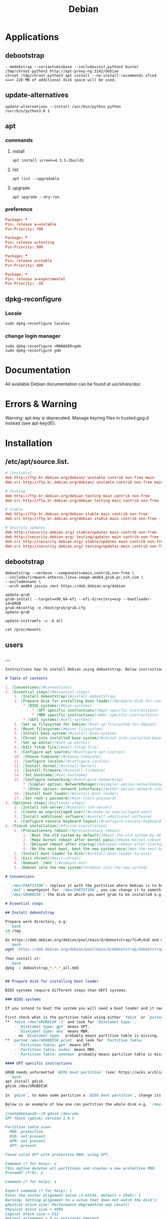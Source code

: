 #+TITLE: Debian

* Applications
** debootstrap
#+begin_src shell
- mmdebstrap --variant=minbase --include=init,python3 buster /tmp/chroot-python3 http://apt-proxy-ng:3142/debian
chroot /tmp/chroot-python3 apt install --no-install-recommends xfce4  ===> 228 MB of additional disk space will be used.
#+end_src
** update-alternatives
#+begin_src shell
update-alternatives --install /usr/bin/python python /usr/bin/python3.8 1
#+end_src
** apt
*** commands
**** install
#+begin_src shell
apt install screen=4.3.1-2build1
#+end_src
**** list
#+begin_src shell
apt list --upgradable
#+end_src
**** upgrade
#+begin_src shell
apt upgrade --dry-run
#+end_src
*** preference
#+begin_src conf
Package: *
Pin: release a=unstable
Pin-Priority: 700

Package: *
Pin: release a=testing
Pin-Priority: 500

Package: *
Pin: release a=stable
Pin-Priority: 400

Package: *
Pin: release a=experimental
Pin-Priority: -10
#+end_src
** dpkg-reconfigure
*** Locale
#+begin_src
sudo dpkg-reconfigure locales
#+end_src
*** change login manager
#+begin_src shell
sudo dpkg-reconfigure <MANAGER>gdm
sudo dpkg-reconfigure gdm
#+end_src

* Documentation
All available Debian documentation can be found at /usr/share/doc/

* Errors & Warning
Warning: apt-key is deprecated. Manage keyring files in trusted.gpg.d instead (see apt-key(8)).
* Installation
** /etc/apt/source.list.
#+begin_src conf
# [Unstable]
deb http://ftp.br.debian.org/debian/ unstable contrib non-free main
deb-src http://ftp.br.debian.org/debian/ unstable contrib non-free main

# Testing
deb http://ftp.br.debian.org/debian testing main contrib non-free
deb-src http://ftp.br.debian.org/debian testing main contrib non-free

# Stable
deb http://ftp.br.debian.org/debian stable main contrib non-free
deb-src http://ftp.br.debian.org/debian stable main contrib non-free

# Security updates
deb http://security.debian.org/ stable/updates main contrib non-free
deb http://security.debian.org/ testing/updates main contrib non-free
deb-src http://security.debian.org/ stable/updates main contrib non-free
deb-src http://security.debian.org/ testing/updates main contrib non-free

#+end_src

** debootstrap
#+begin_src shell
debootstrap --verbose --components=main,contrib,non-free \
--include=firmware-atheros,linux-image-amd64,grub-pc,ssh,vim \
--exclude=nano \
--arch amd64 jessie /mnt https://deb.debian.org/debian

update-grub
grub-install --target=x86_64-efi --efi-directory=esp --bootloader-id=GRUB
grub-mkconfig -o /boot/grub/grub.cfg
update-grub

update-initramfs -u -k all

cat /proc/mounts
#+end_src
** users

*** ...
#+begin_src markdown
Instructions how to install Debian using debootstrap. Below instructions were verified to work with debootstrapping Debian 11.

# Table of contents

1. [Conventions](#conventions)
2. [Essential steps](#essential-steps)
    1. [Install debootstrap](#install-debootstrap)
    2. [Prepare disk for installing boot loader](#prepare-disk-for-installing-boot-loader)
        * [BIOS systems](#bios-systems)
            * [GPT specific instructions](#gpt-specific-instructions)
            * [MBR specific instructions](#mbr-specific-instructions)
        * [UEFI systems](#uefi-systems)
    3. [Set up filesystem for Debian](#set-up-filesystem-for-debian)
    4. [Mount filesystem](#mount-filesystem)
    5. [Install base system](#install-base-system)
    6. [Chroot into installed base system](#chroot-into-installed-base-system)
    7. [Set up editor](#set-up-editor)
    8. [Edit fstab file](#edit-fstab-file)
    9. [Configure apt sources](#configure-apt-sources)
    10. [Choose timezone](#choose-timezone)
    11. [Configure locales](#configure-locales)
    12. [Install kernel](#install-kernel)
    13. [Install firmware](#install-firmware)
    14. [Set hostname](#set-hostname)
    15. [Configure networking](#configure-networking)
        * [Simpler option: NetworkManager](#simpler-option-networkmanager)
        * [Other option: network interfaces](#other-option-network-interfaces)
    16. [Install boot loader](#install-boot-loader)
    17. [Set root's password](#set-roots-password)
3. [Optional steps](#optional-steps)
    1. [Install ssh-server](#install-ssh-server)
    2. [Create an unprivileged user](#create-an-unprivileged-user)
    3. [Install additional software](#install-additional-software)
    4. [Configure console keyboard layout](#configure-console-keyboard-layout)
4. [Finish installation](#finish-installation)
    1. [Precautionary reboot](#precautionary-reboot)
        1. [Boot the old system by default](#boot-the-old-system-by-default)
        2. [Make kernel reboot after kernel panic](#make-kernel-reboot-after-kernel-panic)
        3. [Delayed reboot after startup](#delayed-reboot-after-startup)
        4. [On the next boot, boot the new system once](#on-the-next-boot-boot-the-new-system-once)
    2. [Install boot loader to disk](#install-boot-loader-to-disk)
    3. [Exit chroot](#exit-chroot)
    4. [Unmount `/mnt`](#unmount-mnt)
    5. [Reboot into the new system](#reboot-into-the-new-system)

# Conventions

- `/dev/PARTITION`: replace it with the partition where Debian is to be installed e.g. `/dev/sda2` or `/dev/sdb1`
- `/mnt`: mountpoint for `/dev/PARTITION`, you can change it to something else
- `/dev/GRUBDISK`: the disk on which you want grub to be installed e.g. `/dev/sda` (don't confuse it with a partition e.g. `/dev/sda1`)

# Essential steps

## Install debootstrap

Prepare work directory, e.g:
```bash
cd /tmp
```
Go https://deb.debian.org/debian/pool/main/d/debootstrap/?C=M;O=D and download latest `debootstrap_X.X.X_all.deb`, e.g.:
```bash
wget 'https://deb.debian.org/debian/pool/main/d/debootstrap/debootstrap_1.0.124_all.deb'
```
Then install it:
```bash
dpkg -i debootstrap_*.*.*_all.deb
```

## Prepare disk for installing boot loader

BIOS systems require different steps than UEFI systems.

### BIOS systems

If you intend to boot the system you will need a boot loader and it needs a place on disk (see step [Install boot loader to disk](#install-boot-loader-to-disk)).

First check what is the partition table using either `fdisk` or `parted`:
** `fdisk /dev/GRUBDISK -l` and look for `Disklabel type:`.
    - `Disklabel type: gpt` means GPT.
    - `Disklabel type: dos` means MBR.
    - no `Disklabel type:` probably means partition table is missing.
** `parted /dev/GRUBDISK print` and look for `Partition Table:`
    - `Partition Table: gpt` means GPT.
    - `Partition Table: msdos` means MBR.
    - `Partition Table: unknown` probably means partition table is missing.

#### GPT specific instructions

GRUB needs unformatted `BIOS boot partition` (see: https://wiki.archlinux.org/title/GRUB#GUID_Partition_Table_(GPT)_specific_instructions). This partition should be big enough, but around 1000 KiB should suffice. To make one you can use e.g. `gdisk`:
```bash
apt install gdisk
gdisk /dev/GRUBDISK
```
In `gdisk`, to make some partition a `BIOS boot partition`, change its type to `ef02`.

Below is an example of how one can partition the whole disk e.g. `/dev/vda` (has Logical block size = 512 bytes; first created partition is `BIOS boot partition`, second is a partition for the new Debian):
```
[root@debian10:~]# gdisk /dev/vda
GPT fdisk (gdisk) version 1.0.3

Partition table scan:
  MBR: protective
  BSD: not present
  APM: not present
  GPT: present

Found valid GPT with protective MBR; using GPT.

Command (? for help): o
This option deletes all partitions and creates a new protective MBR.
Proceed? (Y/N): y

Command (? for help): x

Expert command (? for help): l
Enter the sector alignment value (1-65536, default = 2048): 1
Warning: Setting alignment to a value that does not match the disk's
physical block size! Performance degradation may result!
Physical block size = 4096
Logical block size = 512
Optimal alignment = 8 or multiples thereof.

Expert command (? for help): m

Command (? for help): n
Partition number (1-128, default 1): 42
First sector (34-20971486, default = 34) or {+-}size{KMGTP}: 34
Last sector (34-20971486, default = 20971486) or {+-}size{KMGTP}: 2047
Current type is 'Linux filesystem'
Hex code or GUID (L to show codes, Enter = 8300): ef02
Changed type of partition to 'BIOS boot partition'

Command (? for help): n
Partition number (1-128, default 1):
First sector (2048-20971486, default = 2048) or {+-}size{KMGTP}:
Last sector (2048-20971486, default = 20971486) or {+-}size{KMGTP}:
Current type is 'Linux filesystem'
Hex code or GUID (L to show codes, Enter = 8300):
Changed type of partition to 'Linux filesystem'

Command (? for help): p
Disk /dev/vda: 20971520 sectors, 10.0 GiB
Sector size (logical/physical): 512/4096 bytes
Disk identifier (GUID): 2819ACC4-D83C-4DBC-AA01-C517C36A6A7B
Partition table holds up to 128 entries
Main partition table begins at sector 2 and ends at sector 33
First usable sector is 34, last usable sector is 20971486
Partitions will be aligned on 1-sector boundaries
Total free space is 0 sectors (0 bytes)

Number  Start (sector)    End (sector)  Size       Code  Name
   1            2048        20971486   10.0 GiB    8300  Linux filesystem
  42              34            2047   1007.0 KiB  EF02  BIOS boot partition

Command (? for help): w

Final checks complete. About to write GPT data. THIS WILL OVERWRITE EXISTING
PARTITIONS!!

Do you want to proceed? (Y/N): y
OK; writing new GUID partition table (GPT) to /dev/vda.
The operation has completed successfully.
```

#### MBR specific instructions

The post-MBR gap (between MBR region and the start of the first partition) should be enough for GRUB, so you don't have to do anything.

If your first partition starts at 1 MiB (you can check it using `fdisk /dev/GRUBDISK -l` or `parted /dev/GRUBDISK print`; one sector = logical sector size), then all should be fine. Otherwise you may need to make the beginning of the first partition have bigger offset.

### UEFI systems

TODO

For more information check out: https://wiki.debian.org/UEFI and https://wiki.archlinux.org/title/GRUB#UEFI_systems (should be more helpful).

---
For more information about setting up GRUB see: https://wiki.archlinux.org/title/GRUB

## Set up filesystem for Debian

E.g.
```bash
mkfs.ext4 /dev/PARTITION
```

## Mount filesystem

```bash
mount /dev/PARTITION /mnt
```

## Install base system

Usage: `debootstrap --arch ARCH RELEASE DIR MIRROR`
E.g.
```bash
debootstrap --arch amd64 stable /mnt https://deb.debian.org/debian
```

## Chroot into installed base system

```bash
mount --make-rslave --rbind /proc /mnt/proc
mount --make-rslave --rbind /sys /mnt/sys
mount --make-rslave --rbind /dev /mnt/dev
mount --make-rslave --rbind /run /mnt/run
chroot /mnt /bin/bash
```

## Set up editor

- `nano`: should already be there as default
- `vim`:
    ```bash
    apt install vim
    update-alternatives --config editor
    ```
    E.g. I chose `/usr/bin/vim.basic`.
- others: proceed analogously to `vim`

## Edit fstab file

It is not recommended to name partitions by kernel name e.g. `/dev/sda1`, as they may change. One of the alternatives is `UUID`. To get `UUID` of `/dev/PARTITION` you can use:
```bash
lsblk -f /dev/PARTITION
```

-----------------------------

To edit `/etc/fstab` use:
```bash
editor /etc/fstab
```
E.g. `/etc/fstab` based on the one produced by Debian 11 installer:
```
# /etc/fstab: static file system information.
#
# Use 'blkid' to print the universally unique identifier for a
# device; this may be used with UUID= as a more robust way to name devices
# that works even if disks are added and removed. See fstab(5).
#
# systemd generates mount units based on this file, see systemd.mount(5).
# Please run 'systemctl daemon-reload' after making changes here.
#
# <file system> <mount point>   <type>  <options>       <dump>  <pass>
UUID=f80d9192-2bd3-466b-8c5f-ac10614e1d3d       /       ext4    errors=remount-ro       0 1
```

To make life easier you can do:
```bash
lsblk -f /dev/PARTITION >> /etc/fstab
editor /etc/fstab
```

For more details see: `man fstab`

## Configure apt sources

Fill `/etc/apt/sources.list`:
```bash
apt install lsb-release
CODENAME=$(lsb_release --codename --short)
cat > /etc/apt/sources.list << HEREDOC
deb https://deb.debian.org/debian/ $CODENAME main contrib non-free
deb-src https://deb.debian.org/debian/ $CODENAME main contrib non-free

deb https://security.debian.org/debian-security $CODENAME-security main contrib non-free
deb-src https://security.debian.org/debian-security $CODENAME-security main contrib non-free

deb https://deb.debian.org/debian/ $CODENAME-updates main contrib non-free
deb-src https://deb.debian.org/debian/ $CODENAME-updates main contrib non-free
HEREDOC
```
Then check if everything is as you like:
```bash
editor /etc/apt/sources.list
```
Finally, run:
```bash
apt update
```

For more details see: https://wiki.debian.org/SourcesList

## Choose timezone

`dpkg-reconfigure tzdata`

## Configure locales

```bash
apt install locales
dpkg-reconfigure locales
```
E.g. select `en_US.UTF-8`, then `C.UTF-8`.

## Install kernel

To boot the system you will need Linux kernel and a boot loader. You can search available kernel images by running:

```bash
apt search linux-image
```
Then install your chosen kernel image, e.g.:
```bash
apt install linux-image-amd64
```

## Install firmware

```bash
apt install firmware-linux
```

## Set hostname

Set hostname e.g.:
```bash
echo "MY_HOSTNAME" > /etc/hostname
```
where `MY_HOSTNAME` is the hostname you want to set.

Then update `/etc/hosts`:
```bash
cat > /etc/hosts << HEREDOC
127.0.0.1 localhost
127.0.1.1 $(cat /etc/hostname)

# The following lines are desirable for IPv6 capable hosts
::1     localhost ip6-localhost ip6-loopback
ff02::1 ip6-allnodes
ff02::2 ip6-allrouters
HEREDOC
```
## Configure networking

### Simpler option: NetworkManager

```bash
apt install network-manager
```
For more details see: https://wiki.debian.org/NetworkManager

### Other option: network interfaces

> Warning: I had trouble with physically disconnecting and reconnecting Ethernet cables while using this method. With NetworkManager everything works seamlessly.

First take a look at examples in `/usr/share/doc/ifupdown/examples/network-interfaces` and then write your config:
```bash
editor /etc/network/interfaces
```
or create drop-in files in `/etc/network/interfaces.d/` directory and write your configs there.

Enter your nameserver(s) and search directives in /etc/resolv.conf:

`editor /etc/resolv.conf`

A simple example /etc/resolv.conf:
```
search hqdom.local
nameserver 1.1.1.1
nameserver 9.9.9.9
```

For more detailed instructions see: https://wiki.debian.org/NetworkConfiguration

## Install boot loader

```bash
apt install grub2
```
This will not overwrite the current grub installation on disk, we will do it at the very end of these instructions.

## Set root's password

```bash
passwd
```

# Optional steps

## Install ssh-server

```bash
apt install openssh-server
```

Remember that an unprivileged user has to be created because, by default ssh'ing onto `root` is forbidden.

## Create an unprivileged user

Create user and set password:
```bash
useradd USERNAME -m
passwd USERNAME
```
Replace `USERNAME` with username of an user you want to create.

(Optional) If you intend to use `sudo`:
** /etc/network/interfaces
#+begin_src conf
# This file describes the network interfaces available on your system
# and how to activate them. For more information, see interfaces(5).

source /etc/network/interfaces.d/*

# The loopback network interface
auto lo
iface lo inet loopback
#+end_src
** /etc/fstab
#+begin_src conf
# /etc/fstab: static file system information.
#
# Use 'blkid' to print the universally unique identifier for a
# device; this may be used with UUID= as a more robust way to name devices
# that works even if disks are added and removed. See fstab(5).
#
# systemd generates mount units based on this file, see systemd.mount(5).
# Please run 'systemctl daemon-reload' after making changes here.
#
# <file system> <mount point>   <type>  <options>       <dump>  <pass>
# / was on /dev/nvme0n1p4 during installation
UUID=854fbe64-6166-4188-92da-8f2c2ef27a4e /               ext4    errors=remount-ro 0       1
# /boot was on /dev/nvme0n1p2 during installation
UUID=51886395-0052-4b55-9087-aefb0aa9b604 /boot           ext2    defaults        0       2
# /boot/efi was on /dev/nvme0n1p1 during installation
UUID=B310-F14B  /boot/efi       vfat    umask=0077      0       1
# /da was on /dev/nvme0n1p8 during installation
UUID=7bf3d173-72d6-4a78-9614-6e553de770da /da             ext4    defaults        0       2
# /fu was on /dev/nvme0n1p6 during installation
UUID=ecdc24f5-5722-4a8d-9f2f-582c2ed84502 /fu             ext4    defaults        0       2
# /home was on /dev/nvme0n1p5 during installation
UUID=41948de5-911a-4f7b-a71d-74b726ade8fe /home           ext4    defaults        0       2
# swap was on /dev/nvme0n1p3 during installation
UUID=49c7d9bb-c548-46e5-a4b4-7e91f95b4a6f none            swap    sw              0       0

#+end_src
** Add the new user to group `sudo`:
    ```bash
    usermod -aG sudo USERNAME
    ```

## Install additional software

E.g.
```bash
tasksel install standard
```

To get list of all available tasks use:
```bash
tasksel --list-tasks
```

## Configure console keyboard layout

```bash
apt install console-setup console-setup-linux
```

To change layout:
```bash
dpkg-reconfigure keyboard-configuration
systemctl restart console-setup
```

E.g. I select `Generic 105-key PC (intl.)` > `Polish - Polish (programmer Dvorak)`.

# Finish installation

## Precautionary reboot

It would be great if the machine rebooted into the old system when something goes wrong with the new system. This is attainable to some degree.

*If you can reboot machine physically or remotely if e.g. kernel malfunctions and have access to grub menu during boot, **then below steps are unnecessary for you**.*

### Boot the old system by default

First, set `GRUB_DEFAULT` to `saved`:
```bash
editor /etc/default/grub
```
or just run:
```bash
sed -i 's/^GRUB_DEFAULT=.*/GRUB_DEFAULT=saved/' /etc/default/grub
```

After that:
```bash
update-grub
```

Now, list all entries in grub menu:
```bash
grep -Pi "menu.* '" /boot/grub/grub.cfg | sed "s/' .*/'/g" | ( \
    IFS=""; A=-1; B=0; \
    while read x; do \
        echo "$x" | grep "^\s" -q && \
            { echo -e "$A>$B\t$x"; B=$((B+1)); } || \
            { A=$((A+1)); B=0; echo -e "$A\t$x"; }; \
    done)
```
E.g. output:
```
0   menuentry 'Debian GNU/Linux'
1   submenu 'Advanced options for Debian GNU/Linux'
1>0     menuentry 'Debian GNU/Linux, with Linux 5.10.0-9-amd64'
1>1     menuentry 'Debian GNU/Linux, with Linux 5.10.0-9-amd64 (recovery mode)'
2   menuentry 'Debian GNU/Linux 10 (buster) (on /dev/sda1)'
3   submenu 'Advanced options for Debian GNU/Linux 10 (buster) (on /dev/sda1)'
3>0     menuentry 'Debian GNU/Linux (on /dev/sda1)'
3>1     menuentry 'Debian GNU/Linux, with Linux 4.19.0-18-amd64 (on /dev/sda1)'
3>2     menuentry 'Debian GNU/Linux, with Linux 4.19.0-18-amd64 (recovery mode) (on /dev/sda1)'
3>3     menuentry 'Debian GNU/Linux, with Linux 4.19.0-11-amd64 (on /dev/sda1)'
3>4     menuentry 'Debian GNU/Linux, with Linux 4.19.0-11-amd64 (recovery mode) (on /dev/sda1)'
```

Now we want grub to always boot the old system by default.

To set default system use `grub-set-default 'NUM'` where `NUM` is the number from the first column e.g.
- For `Debian GNU/Linux 10 (buster) (on /dev/sda1)` use:
    ```bash
    grub-set-default '2'
    ```
- For `Debian GNU/Linux, with Linux 4.19.0-18-amd64 (on /dev/sda1)` use:
    ```bash
    grub-set-default '3>1'
    ```
***Remember to change this if the new system boots successfully and you want it to be the default system e.g. `grub-set-default '0'`***

For more details see: https://wiki.debian.org/GrubReboot#With_GRUB_v2

### Make kernel reboot after kernel panic

Now tell kernel to reboot after 10 seconds if kernel panic happens.

Edit `/etc/default/grub` and append `panic=10` to `GRUB_CMDLINE_LINUX` e.g. `GRUB_CMDLINE_LINUX="panic=10"`:
```bash
editor /etc/default/grub
```
Then
```bash
update-grub
```

### Delayed reboot after startup

To set the system to reboot after 30 seconds if something goes wrong, create systemd service and timer to trigger it and enable the timer:
```bash
cat > /etc/systemd/system/precautionary-reboot.service << 'HEREDOC'
[Service]
Type=oneshot
ExecStart=/bin/systemctl reboot
HEREDOC
cat > /etc/systemd/system/precautionary-reboot.timer << 'HEREDOC'
[Timer]
OnBootSec=30sec
AccuracySec=1sec

[Install]
WantedBy=timers.target
HEREDOC
systemctl enable precautionary-reboot.timer
```

***Remember to disable this if the new system boots successfully: `systemctl disable --now precautionary-reboot.timer`***

### On the next boot, boot the new system once

Now tell GRUB to choose (only on the next boot) the new system using `grub-reboot 'NUM'` e.g. booting `Debian GNU/Linux`:
```bash
grub-reboot '0'
```

For more details see: https://wiki.debian.org/GrubReboot#With_GRUB_v2

## Install boot loader to disk

***Warning: this step overwrites the current grub installation***

```bash
update-grub && grub-install --root-directory / /dev/GRUBDISK
```
where `/dev/GRUBDISK` is the disk on which you want grub to be installed e.g. `/dev/sda` (don't confuse it with a partition which is e.g. `/dev/sda1`).

## Exit chroot

```bash
exit
```

## Unmount `/mnt`

```bash
umount -R /mnt
```

## Reboot into the new system

```bash
reboot
```

#+end_src
